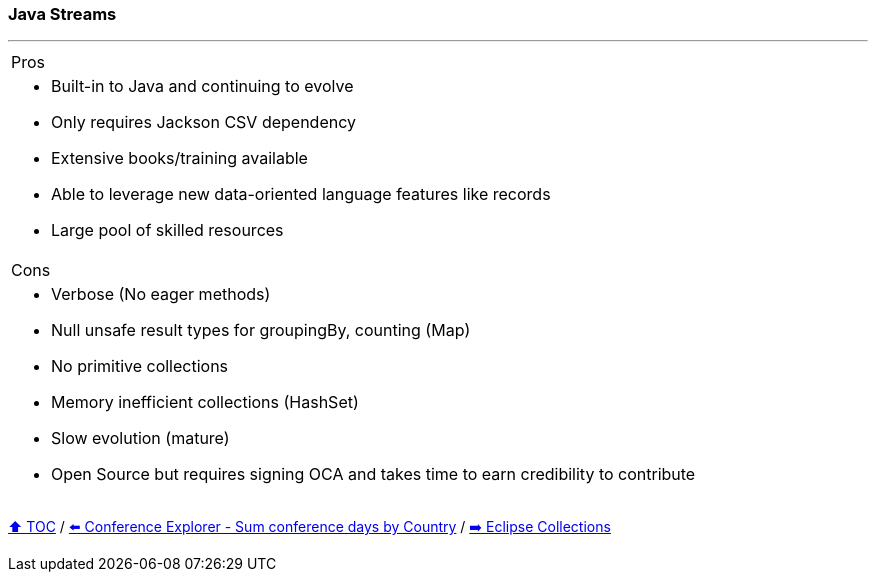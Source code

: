 === Java Streams

---

[cols="a"]
|====
| Pros
| * Built-in to Java and continuing to evolve
* Only requires Jackson CSV dependency
* Extensive books/training available
* Able to  leverage new data-oriented language features like records
* Large pool of skilled resources
|Cons
| * Verbose (No eager methods)
* Null unsafe result types for groupingBy, counting (Map)
* No primitive collections
* Memory inefficient collections (HashSet)
* Slow evolution (mature)
* Open Source but requires signing OCA and takes time to earn credibility to contribute
|====

link:toc.adoc[⬆️ TOC] /
link:./03_conference_explorer_sum_by.adoc[⬅️ Conference Explorer - Sum conference days by Country] /
link:./05_eclipse_collections.adoc[➡️ Eclipse Collections]
